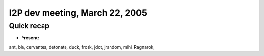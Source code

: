 I2P dev meeting, March 22, 2005
===============================

Quick recap
-----------

* **Present:**

ant,
bla,
cervantes,
detonate,
duck,
frosk,
jdot,
jrandom,
mihi,
Ragnarok,
